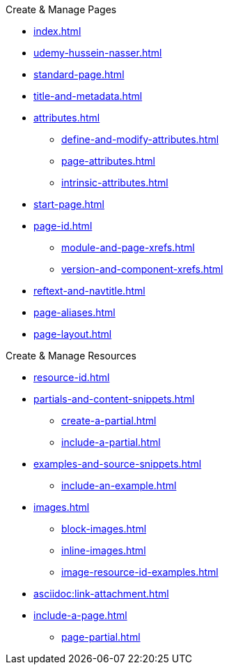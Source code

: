 .Create & Manage Pages
* xref:index.adoc[]
* xref:udemy-hussein-nasser.adoc[]
* xref:standard-page.adoc[]
* xref:title-and-metadata.adoc[]
* xref:attributes.adoc[]
** xref:define-and-modify-attributes.adoc[]
** xref:page-attributes.adoc[]
** xref:intrinsic-attributes.adoc[]
* xref:start-page.adoc[]
* xref:page-id.adoc[]
** xref:module-and-page-xrefs.adoc[]
** xref:version-and-component-xrefs.adoc[]
//Rename, Move, and Delete Pages
* xref:reftext-and-navtitle.adoc[]
* xref:page-aliases.adoc[]
* xref:page-layout.adoc[]

.Create & Manage Resources
* xref:resource-id.adoc[]
* xref:partials-and-content-snippets.adoc[]
** xref:create-a-partial.adoc[]
** xref:include-a-partial.adoc[]
* xref:examples-and-source-snippets.adoc[]
** xref:include-an-example.adoc[]
* xref:images.adoc[]
** xref:block-images.adoc[]
** xref:inline-images.adoc[]
** xref:image-resource-id-examples.adoc[]
* xref:asciidoc:link-attachment.adoc[]
// Pages as Resources
* xref:include-a-page.adoc[]
** xref:page-partial.adoc[]
